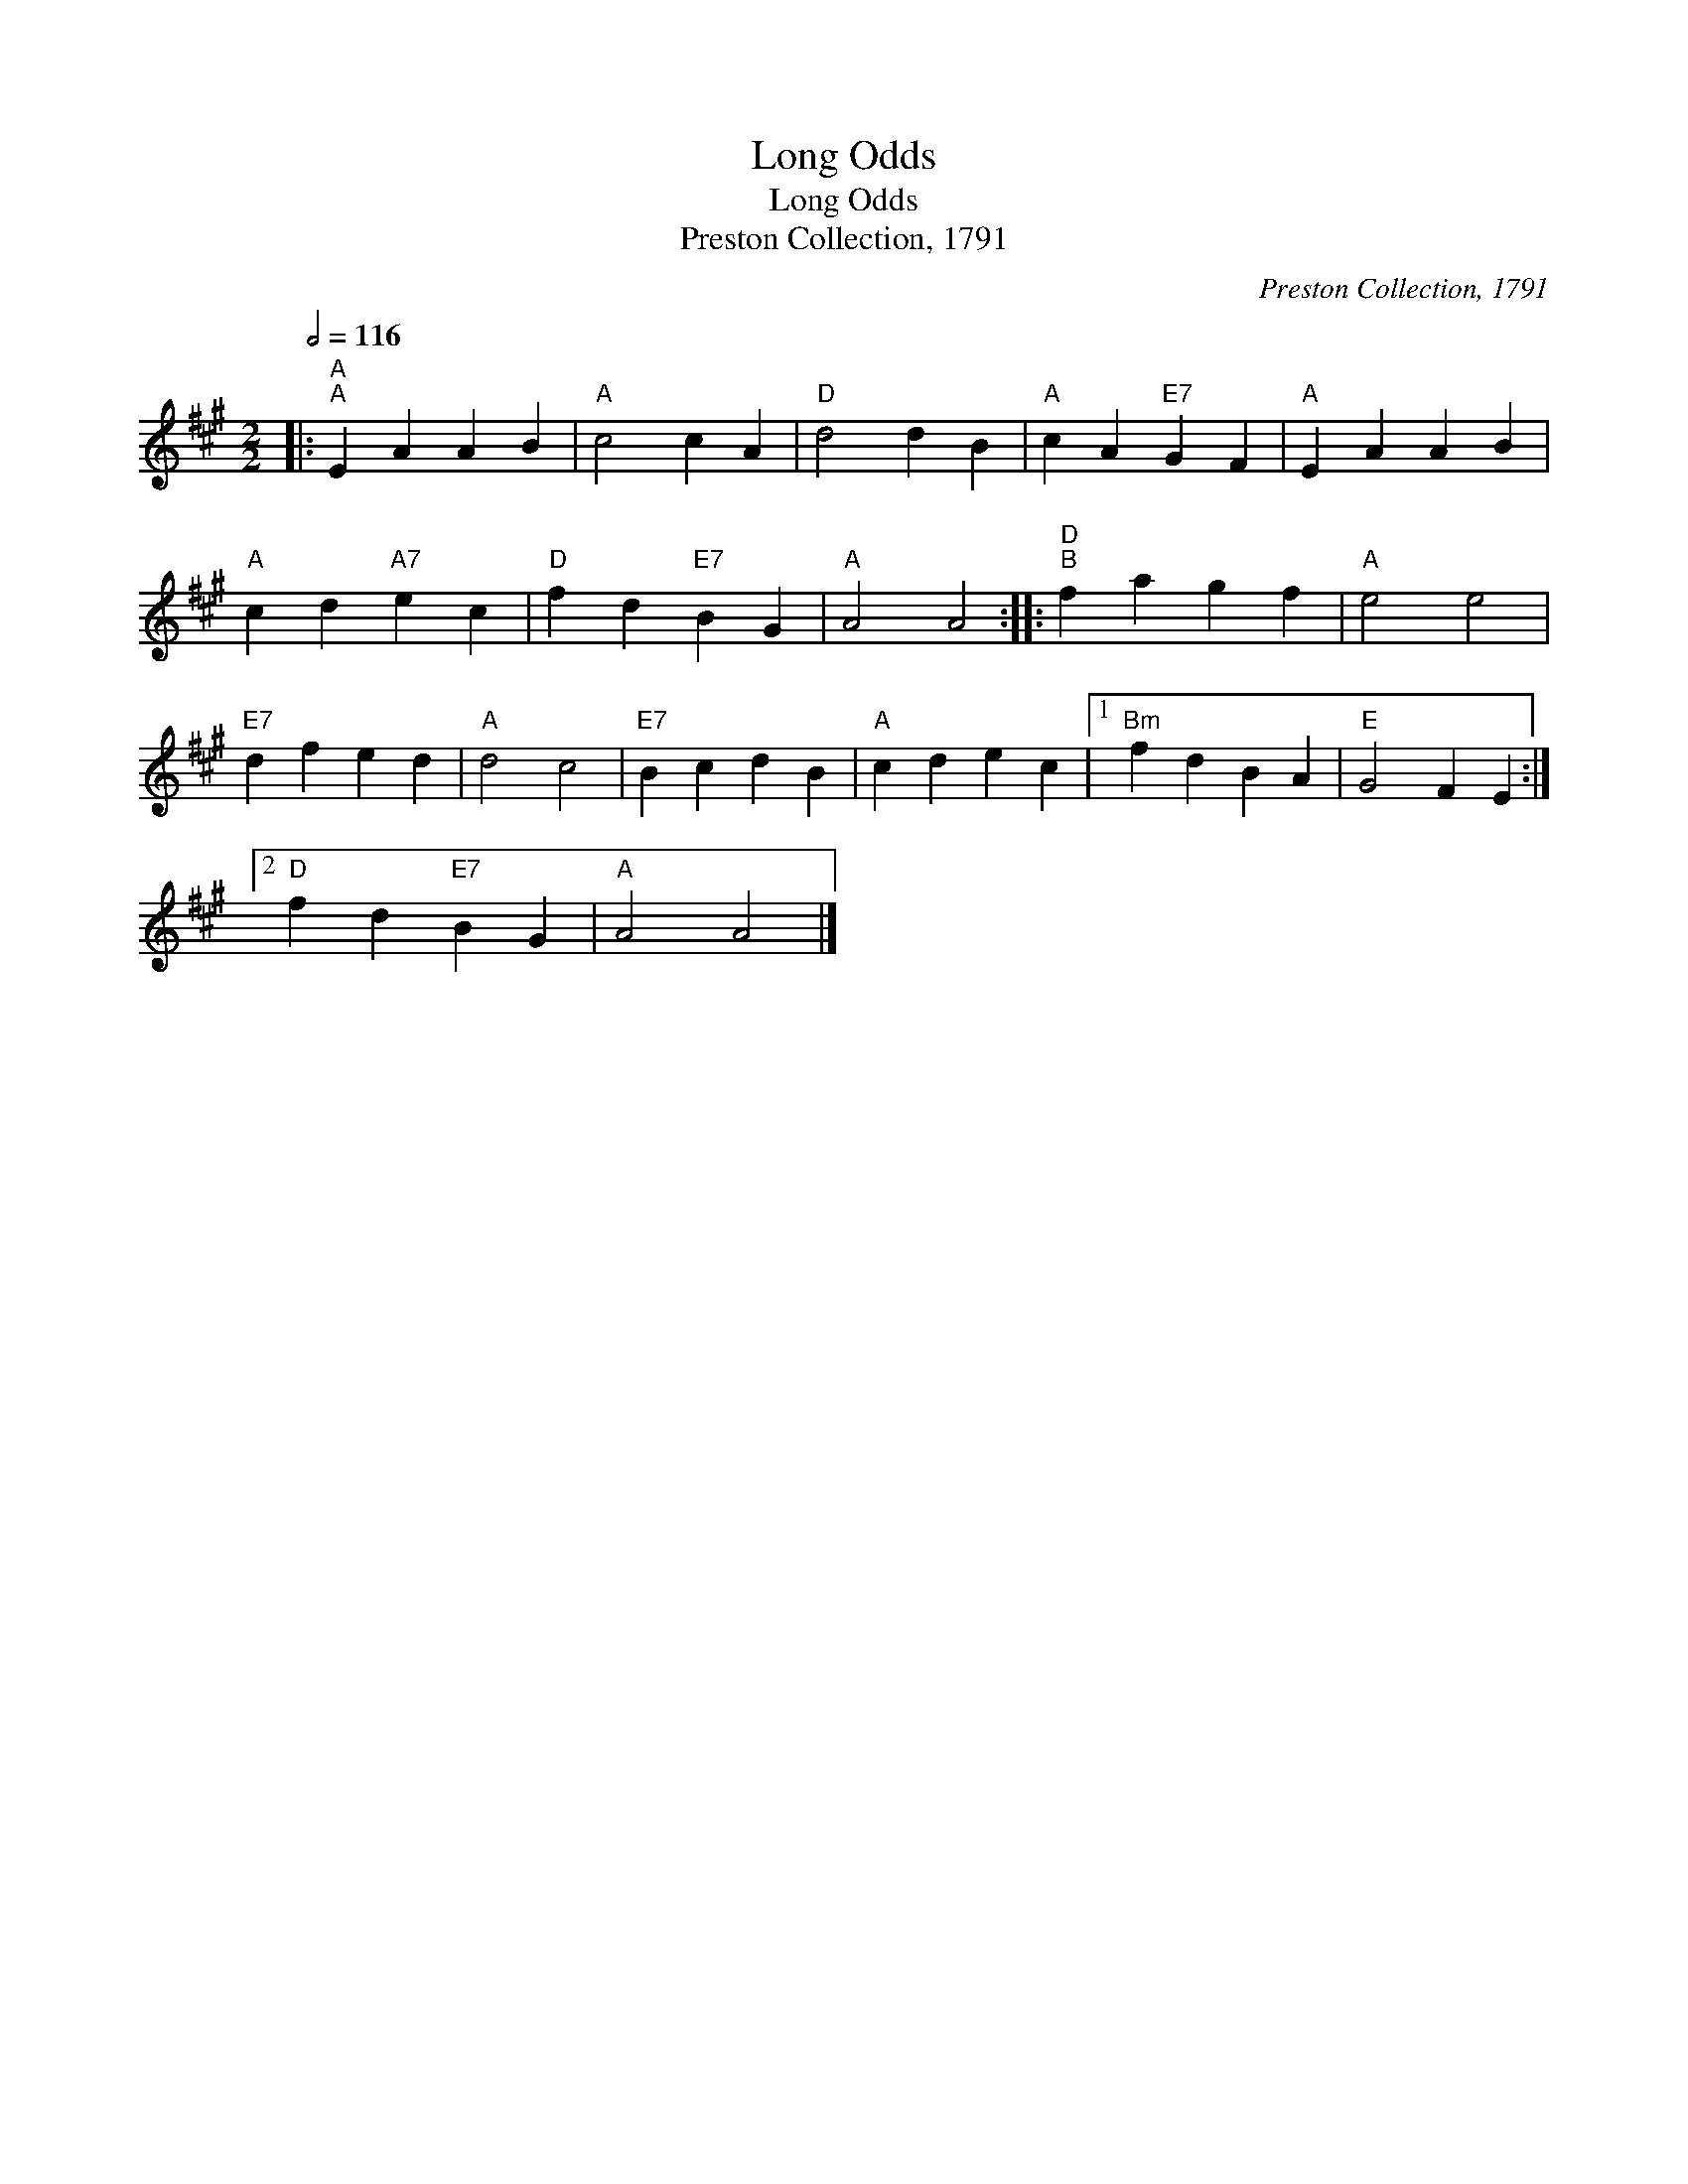 X:1
T:Long Odds
T:Long Odds
T:Preston Collection, 1791
C:Preston Collection, 1791
L:1/8
Q:1/2=116
M:2/2
K:A
V:1 treble 
V:1
|:"A""^A" E2 A2 A2 B2 |"A" c4 c2 A2 |"D" d4 d2 B2 |"A" c2 A2"E7" G2 F2 |"A" E2 A2 A2 B2 | %5
"A" c2 d2"A7" e2 c2 |"D" f2 d2"E7" B2 G2 |"A" A4 A4 ::"D""^B" f2 a2 g2 f2 |"A" e4 e4 | %10
"E7" d2 f2 e2 d2 |"A" d4 c4 |"E7" B2 c2 d2 B2 |"A" c2 d2 e2 c2 |1"Bm" f2 d2 B2 A2 |"E" G4 F2 E2 :|2 %16
"D" f2 d2"E7" B2 G2 |"A" A4 A4 |] %18


